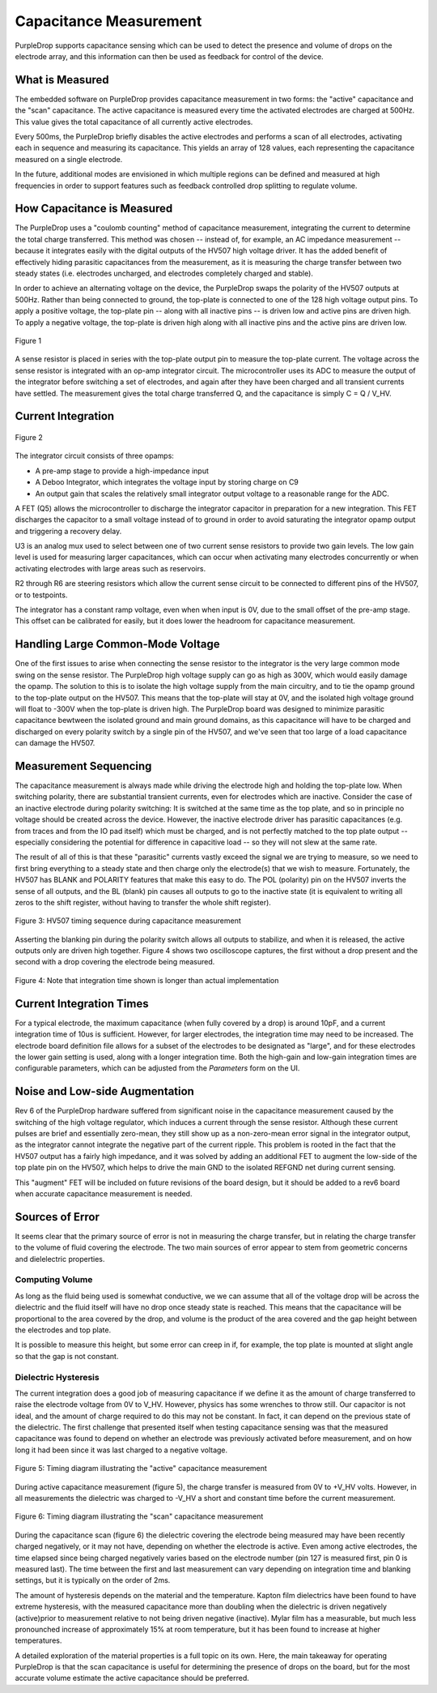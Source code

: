Capacitance Measurement
=======================

PurpleDrop supports capacitance sensing which can be used to detect the
presence and volume of drops on the electrode array, and this information
can then be used as feedback for control of the device.

What is Measured
----------------------

The embedded software on PurpleDrop provides capacitance measurement in two
forms: the "active" capacitance and the "scan" capacitance. The active
capacitance is measured every time the activated electrodes are charged at
500Hz. This value gives the total capacitance of all currently active electrodes.

Every 500ms, the PurpleDrop briefly disables the active electrodes and performs
a scan of all electrodes, activating each in sequence and measuring its
capacitance. This yields an array of 128 values, each representing the
capacitance measured on a single electrode.

In the future, additional modes are envisioned in which multiple regions can
be defined and measured at high frequencies in order to support features such
as feedback controlled drop splitting to regulate volume.

How Capacitance is Measured
---------------------------

The PurpleDrop uses a "coulomb counting" method of capacitance measurement,
integrating the current to determine the total charge transferred. This method
was chosen -- instead of, for example, an AC impedance measurement --
because it integrates easily with the digital outputs of the HV507 high
voltage driver. It has the added benefit of effectively hiding parasitic
capacitances from the measurement, as it is measuring the charge transfer
between two steady states (i.e. electrodes uncharged, and electrodes completely
charged and stable).

In order to achieve an alternating voltage on the device, the PurpleDrop swaps
the polarity of the HV507 outputs at 500Hz. Rather than being connected to
ground, the top-plate is connected to one of the 128 high voltage output pins.
To apply a positive voltage, the top-plate pin -- along with all inactive pins --
is driven low and active pins are driven high. To apply a negative
voltage, the top-plate is driven high along with all inactive pins and the active
pins are driven low.

.. figure:: images/capacitance_sense_diagram.png
  :width: 60%
  :align: center

  Figure 1

A sense resistor is placed in series with the top-plate output pin to measure
the top-plate current. The voltage across the sense resistor is integrated with
an op-amp integrator circuit. The microcontroller uses its ADC to measure the
output of the integrator before switching a set of electrodes, and again after
they have been charged and all transient currents have settled. The measurement
gives the total charge transferred Q, and the capacitance is simply C = Q / V_HV.

Current Integration
-------------------

.. _figure2:
.. figure:: images/integrator_schematic.png
  :width: 100%
  :align: center

  Figure 2

The integrator circuit consists of three opamps:

- A pre-amp stage to provide a high-impedance input
- A Deboo Integrator, which integrates the voltage input by storing charge on C9
- An output gain that scales the relatively small integrator output voltage to
  a reasonable range for the ADC.

A FET (Q5) allows the microcontroller to discharge the integrator capacitor in
preparation for a new integration. This FET discharges the capacitor to a small
voltage instead of to ground in order to avoid saturating the integrator opamp
output and triggering a recovery delay.

U3 is an analog mux used to select between one of two current sense resistors
to provide two gain levels. The low gain level is used for measuring larger
capacitances, which can occur when activating many electrodes concurrently
or when activating electrodes with large areas such as reservoirs.

R2 through R6 are steering resistors which allow the current sense circuit to
be connected to different pins of the HV507, or to testpoints.

The integrator has a constant ramp voltage, even when when input is 0V, due to
the small offset of the pre-amp stage. This offset can be calibrated for easily,
but it does lower the headroom for capacitance measurement.

Handling Large Common-Mode Voltage
----------------------------------

One of the first issues to arise when connecting the sense resistor to the
integrator is the very large common mode swing on the sense resistor. The
PurpleDrop high voltage supply can go as high as 300V, which would easily 
damage the opamp. The solution to this is to isolate the high voltage
supply from the main circuitry, and to tie the opamp ground to the top-plate
output on the HV507. This means that the top-plate will stay at 0V, and the
isolated high voltage ground will float to -300V when the top-plate is driven
high. The PurpleDrop board was designed to minimize parasitic capacitance
bewtween the isolated ground and main ground domains, as this capacitance will
have to be charged and discharged on every polarity switch by a single pin of
the HV507, and we've seen that too large of a load capacitance can damage the
HV507.

Measurement Sequencing
----------------------

The capacitance measurement is always made while driving the electrode high and
holding the top-plate low. When switching polarity, there are substantial
transient currents, even for electrodes which are inactive. Consider the case of
an inactive electrode during polarity switching: It is switched at the
same time as the top plate, and so in principle no voltage should be
created across the device. However, the inactive electrode driver has parasitic
capacitances (e.g. from traces and from the IO pad itself) which must be charged,
and is not perfectly matched to the top plate output -- especially considering
the potential for difference in capacitive load -- so they will not slew at the
same rate.

The result of all of this is that these "parasitic" currents vastly exceed the
signal we are trying to measure, so we need to first bring
everything to a steady state and then charge only the electrode(s) that we
wish to measure. Fortunately, the HV507 has BLANK and POLARITY features that
make this easy to do. The POL (polarity) pin on the HV507 inverts the sense of
all outputs, and the BL (blank) pin causes all outputs to go to the inactive 
state (it is equivalent to writing all zeros to the shift register, without 
having to transfer the whole shift register).

.. _figure3:
.. figure:: images/blanking_diagram.png
  :width: 80%
  :align: center

  Figure 3: HV507 timing sequence during capacitance measurement

Asserting the blanking pin during the polarity switch allows all outputs to
stabilize, and when it is released, the active outputs only are driven high
together. Figure 4 shows two oscilloscope captures, the first without a drop 
present and the second with a drop covering the electrode being measured.

.. _figure4:
.. figure:: images/scope_capture.png
  :align: center
  :width: 80%

  Figure 4: Note that integration time shown is longer than actual implementation

Current Integration Times
-------------------------

For a typical electrode, the maximum capacitance (when fully covered by a drop)
is around 10pF, and a current integration time of 10us is sufficient. However, 
for larger electrodes, the integration time may need to be increased. The 
electrode board definition file allows for a subset of the electrodes to be 
designated as "large", and for these electrodes the lower gain setting is used,
along with a longer integration time.
Both the high-gain and low-gain integration times are configurable parameters,
which can be adjusted from the *Parameters* form on the UI. 


Noise and Low-side Augmentation
-------------------------------

Rev 6 of the PurpleDrop hardware suffered from significant noise in the
capacitance measurement caused by the switching of the high voltage
regulator, which induces a current through the sense resistor. Although
these current pulses are brief and essentially zero-mean, they still show up
as a non-zero-mean error signal in the integrator output, as the integrator cannot
integrate the negative part of the current ripple. This problem is rooted
in the fact that the HV507 output has a fairly high impedance, and it was
solved by adding an additional FET to augment the low-side of the top plate
pin on the HV507, which helps to drive the main GND to the isolated
REFGND net during current sensing.

This "augment" FET will be included on future revisions of the board design, 
but it should be added to a rev6 board when accurate capacitance measurement
is needed.

Sources of Error
----------------

It seems clear that the primary source of error is not in measuring the charge
transfer, but in relating the charge transfer to the volume of fluid covering 
the electrode. The two main sources of error appear to stem from geometric
concerns and dielelectric properties.

Computing Volume
^^^^^^^^^^^^^^^^

As long as the fluid being used is somewhat conductive, we we can assume that
all of the voltage drop will be across the dielectric and the fluid itself will
have no drop once steady state is reached. This means that the capacitance will
be proportional to the area covered by the drop, and volume is the product of
the area covered and the gap height between the electrodes and top plate.

It is possible to measure this height, but some error
can creep in if, for example, the top plate is mounted at slight angle so
that the gap is not constant. 

Dielectric Hysteresis
^^^^^^^^^^^^^^^^^^^^^

The current integration does a good job of measuring capacitance if we define
it as the amount of charge transferred to raise the electrode voltage from 0V
to V_HV. However, physics has some wrenches to throw still. Our capacitor is
not ideal, and the amount of charge required to do this may not be constant. 
In fact, it can depend on the previous state of the dielectric. The first 
challenge that presented itself when testing capacitance sensing was that the 
measured capacitance was found to depend on whether an electrode was previously
activated before measurement, and on how long it had been since it was last charged
to a negative voltage.


.. _figure5:
.. figure:: images/active_measurement_sequence.png
  :align: center
  :width: 70%

  Figure 5: Timing diagram illustrating the "active" capacitance measurement

During active capacitance measurement (figure 5), the charge transfer is measured from 0V 
to +V_HV volts. However, in all measurements the dielectric was charged
to -V_HV a short and constant time before the current measurement. 

.. _figure6:
.. figure:: images/scan_measurement_sequence.png
  :width: 70%
  :align: center

  Figure 6: Timing diagram illustrating the "scan" capacitance measurement


During the capacitance scan (figure 6) the dielectric covering the electrode
being measured may have been recently charged negatively, or it may not have, 
depending on whether the electrode is active. Even among active electrodes, the
time elapsed since being charged negatively varies based on the electrode 
number (pin 127 is measured first, pin 0 is measured last). The time between 
the first and last measurement can vary depending on integration time and 
blanking settings, but it is typically on the order of 2ms. 

The amount of hysteresis depends on the material and the temperature. Kapton film
dielectrics have been found to have extreme hysteresis, with the measured capacitance 
more than doubling when the dielectric is driven negatively (active)prior to measurement 
relative to not being driven negative (inactive). Mylar film has a measurable, but
much less pronounched increase of approximately 15% at room temperature, but it has been 
found to increase at higher temperatures. 

A detailed exploration of the material properties is a full topic on its own. Here,
the main takeaway for operating PurpleDrop is that the scan capacitance is
useful for determining the presence of drops on the board, but for the most
accurate volume estimate the active capacitance should be preferred.





